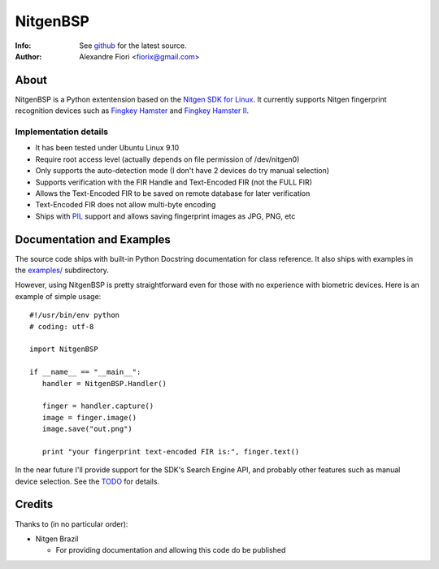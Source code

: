 =========
NitgenBSP
=========
:Info: See `github <http://github.com/fiorix/nitgen-bsp>`_ for the latest source.
:Author: Alexandre Fiori <fiorix@gmail.com>

About
=====

NitgenBSP is a Python extentension based on the `Nitgen SDK for Linux <http://www.nitgen.com/eng/product/enbsp_sdk.html>`_. It currently supports Nitgen fingerprint recognition devices such as `Fingkey Hamster <http://www.nitgen.com/eng/product/finkey.html>`_ and `Fingkey Hamster II <http://www.nitgen.com/eng/product/finkey2.html>`_.

Implementation details
----------------------

- It has been tested under Ubuntu Linux 9.10
- Require root access level (actually depends on file permission of /dev/nitgen0)
- Only supports the auto-detection mode (I don't have 2 devices do try manual selection)
- Supports verification with the FIR Handle and Text-Encoded FIR (not the FULL FIR)
- Allows the Text-Encoded FIR to be saved on remote database for later verification
- Text-Encoded FIR does not allow multi-byte encoding
- Ships with `PIL <http://www.pythonware.com/products/pil/>`_ support and allows saving fingerprint images as JPG, PNG, etc

Documentation and Examples
==========================

The source code ships with built-in Python Docstring documentation for class reference. It also ships with examples in the `examples/ <http://github.com/fiorix/nitgen-bsp/tree/master/examples/>`_ subdirectory.

However, using NitgenBSP is pretty straightforward even for those with no experience with biometric devices.
Here is an example of simple usage::

 #!/usr/bin/env python
 # coding: utf-8
 
 import NitgenBSP

 if __name__ == "__main__":
    handler = NitgenBSP.Handler()

    finger = handler.capture()
    image = finger.image()
    image.save("out.png")

    print "your fingerprint text-encoded FIR is:", finger.text()

In the near future I'll provide support for the SDK's Search Engine API, and probably other features such as manual device selection. See the `TODO <http://github.com/fiorix/nitgen-bsp/tree/master/TODO>`_ for details.

Credits
=======
Thanks to (in no particular order):

- Nitgen Brazil
  
  - For providing documentation and allowing this code do be published
